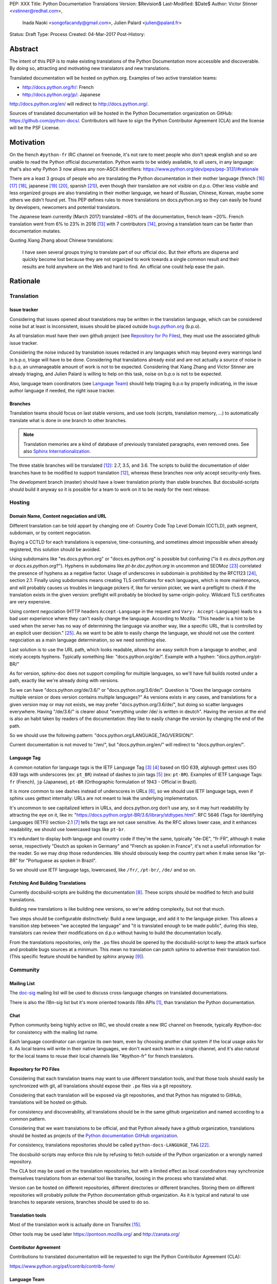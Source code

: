 PEP: XXX
Title: Python Documentation Translations
Version: $Revision$
Last-Modified: $Date$
Author: Victor Stinner <vstinner@redhat.com>,
        Inada Naoki <songofacandy@gmail.com>,
        Julien Palard <julien@palard.fr>
Status: Draft
Type: Process
Created: 04-Mar-2017
Post-History:


Abstract
========

The intent of this PEP is to make existing translations of the Python
Documentation more accessible and discoverable.  By doing so,
attracting and motivating new translators and new translations.

Translated documentation will be hosted on python.org.  Examples of
two active translation teams:

* http://docs.python.org/fr/: French
* http://docs.python.org/jp/: Japanese

http://docs.python.org/en/ will redirect to http://docs.python.org/.

Sources of translated documentation will be hosted in the Python
Documentation organization on GitHub: https://github.com/python-docs/.
Contributors will have to sign the Python Contributor Agreement (CLA)
and the license will be the PSF License.


Motivation
==========

On the french ``#python-fr`` IRC channel on freenode, it's not rare to
meet people who don't speak english and so are unable to read the
Python official documentation.  Python wants to be widely available,
to all users, in any language: that's also why Python 3 now allows
any non-ASCII identifiers:
https://www.python.org/dev/peps/pep-3131/#rationale

There are a least 3 groups of people who are translating the Python
documentation in their mother language (french [16]_ [17]_ [18]_,
japanese [19]_ [20]_, spanish [21]_), even though their translation
are not visible on d.p.o.  Other less visible and less organized
groups are also translating in their mother language, we heard of
Russian, Chinese, Korean, maybe some others we didn't found yet.  This
PEP defines rules to move translations on docs.python.org so they can
easily be found by developers, newcomers and potential translators.

The Japanese team currently (March 2017) translated ~80% of the
documentation, french team ~20%.  French translation went from 6% to
23% in 2016 [13]_ with 7 contributors [14]_, proving a translation
team can be faster than documentation mutates.


Quoting Xiang Zhang about Chinese translations:

  I have seen several groups trying to translate part of our official
  doc.  But their efforts are disperse and quickly become lost because
  they are not organized to work towards a single common result and
  their results are hold anywhere on the Web and hard to find.  An
  official one could help ease the pain.


Rationale
=========

Translation
-----------

Issue tracker
'''''''''''''

Considering that issues opened about translations may be written in
the translation language, which can be considered noise but at least
is inconsistent, issues should be placed outside `bugs.python.org
<https://bugs.python.org/>`_ (b.p.o).

As all translation must have their own github project (see `Repository
for Po Files`_), they must use the associated github issue tracker.

Considering the noise induced by translation issues redacted in any
languages which may beyond every warnings land in b.p.o, triage will
have to be done.  Considering that translations already exist and are
not actually a source of noise in b.p.o, an unmanageable amount of
work is not to be expected.  Considering that Xiang Zhang and Victor
Stinner are already triaging, and Julien Palard is willing to help on
this task, noise on b.p.o is not to be expected.

Also, language team coordinators (see `Language Team`_) should help
triaging b.p.o by properly indicating, in the issue author language if
needed, the right issue tracker.


Branches
''''''''

Translation teams should focus on last stable versions, and use tools
(scripts, translation memory, …) to automatically translate what is
done in one branch to other branches.

.. note::
   Translation memories are a kind of database of previously translated
   paragraphs, even removed ones.  See also `Sphinx Internationalization
   <http://www.sphinx-doc.org/en/stable/intl.html>`_.

The three stable branches will be translated [12]_: 2.7, 3.5, and 3.6.
The scripts to build the documentation of older branches have to be
modified to support translation [12]_, whereas these branches now only
accept security-only fixes.

The development branch (master) should have a lower translation priority
than stable branches.  But docsbuild-scripts should build it anyway so
it is possible for a team to work on it to be ready for the next
release.


Hosting
-------

Domain Name, Content negociation and URL
''''''''''''''''''''''''''''''''''''''''

Different translation can be told appart by changing one of:
Country Code Top Level Domain (CCTLD),
path segment, subdomain, or by content negociation.

Buying a CCTLD for each translations is expensive, time-consuming, and
sometimes almost impossible when already registered, this solution
should be avoided.

Using subdomains like "es.docs.python.org" or "docs.es.python.org" is
possible but confusing ("is it `es.docs.python.org` or `docs.es.python.org`?").
Hyphens in subdomains like
`pt-br.doc.python.org` in uncommon and SEOMoz [23]_ correlated the presence of
hyphens as a negative factor.  Usage of underscores in subdomain is
prohibited by the RFC1123 [24]_, section 2.1.  Finally using subdomains
means creating TLS certificates for each languages, which is more
maintenance, and will probably causes us troubles in language pickers
if, like for version picker, we want a preflight to check if the
translation exists in the given version: preflight will probably be
blocked by same-origin-policy.  Wildcard TLS certificates are very
expensive.

Using content negociation (HTTP headers ``Accept-Language`` in the
request and ``Vary: Accept-Language``) leads to a bad user experience
where they can't easily change the language.  According to Mozilla:
"This header is a hint to be used when the server has no way of
determining the language via another way, like a specific URL, that is
controlled by an explicit user decision." [25]_.  As we want to be
able to easily change the language, we should not use the content
negociation as a main language determination, so we need somthing
else.

Last solution is to use the URL path, which looks readable, allows
for an easy switch from a language to another, and nicely accepts
hyphens.  Typically something like: "docs.python.org/de/".  Example
with a hyphen: "docs.python.org/pt-BR/"

As for version, sphinx-doc does not support compiling for multiple
languages, so we'll have full builds rooted under a path, exactly like
we're already doing with versions.

So we can have "docs.python.org/de/3.6/" or
"docs.python.org/3.6/de/".  Question is "Does the language contains
multiple version or does version contains multiple languages?" As
versions exists in any cases, and translations for a given version may
or may not exists, we may prefer "docs.python.org/3.6/de/", but doing
so scatter languages everywhere.  Having "/de/3.6/" is clearer about
"everything under /de/ is written in deutch".  Having the version at
the end is also an habit taken by readers of the documentation: they
like to easily change the version by changing the end of the path.

So we should use the following pattern:
"docs.python.org/LANGUAGE_TAG/VERSION/".

Current documentation is not moved to "/en/", but "docs.python.org/en/"
will redirect to "docs.python.org/en/".


Language Tag
''''''''''''

A common notation for language tags is the IETF Language Tag [3]_
[4]_ based on ISO 639, alghough gettext uses ISO 639 tags with
underscores (ex: ``pt_BR``) instead of dashes to join tags [5]_
(ex: ``pt-BR``).  Examples of IETF Language Tags: ``fr`` (French),
``jp`` (Japanese), ``pt-BR`` (Orthographic formulation of 1943 -
Official in Brazil).

It is more common to see dashes instead of underscores in URLs [6]_,
so we should use IETF language tags, even if sphinx uses gettext
internally: URLs are not meant to leak the underlying implementation.

It's uncommon to see capitalized letters in URLs, and docs.python.org
don't use any, so it may hurt readability by attracting the eye on it,
like in: "https://docs.python.org/pt-BR/3.6/library/stdtypes.html".
RFC 5646 (Tags for Identifying Languages (IETF)) section-2.1 [7]_
tells the tags are not case sensitive.  As the RFC allows lower case,
and it enhances readability, we should use lowercased tags like
``pt-br``.

It's redundant to display both language and country code if they're
the same, typically "de-DE", "fr-FR", although it make sense,
respectively "Deutch as spoken in Germany" and "French as spoken in
France", it's not a usefull information for the reader.  So we may drop
those redundencies.  We should obviously keep the country part when it
make sense like "pt-BR" for "Portuguese as spoken in Brazil".

So we should use IETF language tags, lowercased, like ``/fr/``,
``/pt-br/``, ``/de/`` and so on.


Fetching And Building Translations
''''''''''''''''''''''''''''''''''

Currently docsbuild-scripts are building the documentation [8]_.  These scripts
should be modified to fetch and build translations.

Building new translations is like building new versions, so we're
adding complexity, but not that much.

Two steps should be configurable distinctively: Build a new language,
and add it to the language picker.  This allows a transition step
between "we accepted the language" and "it is translated enough to be
made public", during this step, translators can review their
modifications on d.p.o without having to build the documentation
locally.

From the translations repositories, only the ``.po`` files should be
opened by the docsbuild-script to keep the attack surface and probable
bugs sources at a minimum.  This mean no translation can patch sphinx
to advertise their translation tool.  (This specific feature should be
handled by sphinx anyway [9]_).


Community
---------

Mailing List
''''''''''''

The `doc-sig`_ mailing list will be used to discuss cross-language
changes on translated documentations.

There is also the i18n-sig list but it's more oriented towards i18n APIs
[1]_, than translation the Python documentation.

.. _i18n-sig: https://mail.python.org/mailman/listinfo/i18n-sig
.. _doc-sig: https://mail.python.org/mailman/listinfo/doc-sig


Chat
''''

Python community being highly active on IRC, we should create a new
IRC channel on freenode, typically #python-doc for consistency with
the mailing list name.

Each language coordinator can organize its own team, even by choosing
another chat system if the local usage asks for it.  As local teams
will write in their native languages, we don't want each team in a
single channel, and it's also natural for the local teams to reuse
their local channels like "#python-fr" for french translators.


Repository for PO Files
'''''''''''''''''''''''

Considering that each translation teams may want to use different
translation tools, and that those tools should easily be synchronized
with git, all translations should expose their ``.po`` files via a git
repository.

Considering that each translation will be exposed via git
repositories, and that Python has migrated to GitHub, translations
will be hosted on github.

For consistency and discoverability, all translations should be in the
same github organization and named according to a common pattern.

Considering that we want translations to be official, and that Python
already have a github organization, translations should be hosted as
projects of the `Python documentation GitHub organization`_.

For consistency, translations repositories should be called
``python-docs-LANGUAGE_TAG`` [22]_.

The docsbuild-scripts may enforce this rule by refusing to fetch
outside of the Python organization or a wrongly named repository.

The CLA bot may be used on the translation repositories, but with a
limited effect as local coordinators may synchronize themselves
translations from an external tool like transifex, loosing in the
process who translated what.

Version can be hosted on different repositories, different directories
or different branches.  Storing them on different repositories will
probably pollute the Python documentation github organization.  As it
is typical and natural to use branches to separate versions, branches
should be used to do so.

.. _Python documentation GitHub organization: https://github.com/python-docs/


Translation tools
'''''''''''''''''

Most of the translation work is actually done on Transifex [15]_.

Other tools may be used later https://pontoon.mozilla.org/
and http://zanata.org/


Contributor Agreement
'''''''''''''''''''''

Contributions to translated documentation will be requested to sign the
Python Contributor Agreement (CLA):

https://www.python.org/psf/contrib/contrib-form/


Language Team
'''''''''''''

Each language team should have one coordinator responsible to:

- Manage the team
- Choose and manage the tools its team will use (chat, mailing list, …)
- Ensure contributors understand and agree with the CLA
- Ensure quality (grammar, vocabulary, consistency, filtering spam, ads, …)
- Do redirect to GitHub issue tracker issues related to its
  language on bugs.python.org

The license will be the `PSF License <https://docs.python.org/3/license.html>`_,
and copyright should be transferable to PSF later.


Alternatives
------------

Simplified English
''''''''''''''''''

It would be possible to introduce a "simplified english" version like
wikipedia did [10]_, as discussed on python-dev [11]_, targetting
english learners and childrens.

Pros: It yields a single other translation, theorically readable by
everyone, and reviewable by current maintainers.

Cons: Subtle details may be lost, and translators from english to english
may be hard to find as stated by Wikipedia:

> The main English Wikipedia has 5 million articles, written by nearly
140K active users; the Swedish Wikipedia is almost as big, 3M articles
from only 3K active users; but the Simple English Wikipedia has just
123K articles and 871 active users.  That's fewer articles than
Esperanto!


Changes
=======

Migrate GitHub Repositories
---------------------------

We (authors of this PEP) already own french and japanese Git
repositories, so moving them to the Python documentation organization will not be a
problem.  We'll however follow the `New Translation Procedure`_.


Patch docsbuild-scripts to Compile Translations
-----------------------------------------------

Docsbuild-script must be patched to:

- List the languages tags to build along with the branches to build.
- List the languages tags to display in the language picker.
- Find translation repositories by formatting
  ``github.com:python-docs/python-docs-{language_tag}.git`` (See
  `Repository for Po Files`_)
- Build translations for each branches and each languages

Patched docsbuild-scripts must only open ``.po`` files from
translation repositories.


List coordinators in the devguide
---------------------------------

Add a page or a section with an empty list of coordinators to the
devguide, each new coordinators will be added to this list.


Create sphinx-doc Language Picker
---------------------------------

Highly similar to the version picker, a language picker must be
implemented.  This language picker must be configurable to hide or
show a given language.


Enhance rendering of untranslated fuzzy translations
----------------------------------------------------

It's an opened sphinx issue [9]_, but we'll need it so we'll have to
work on it.  Translated, fuzzy, and untranslated paragraphs should be
differentiated.  (Fuzzy paragraphs have to warn the reader what he's
reading may be out of date.)


New Translation Procedure
=========================

Designate a Coordinator
-----------------------

The first step is to designate a coordinator, see `Language Team`_,
The coordinator must sign the CLA.

The coordinator should be added to a list of translation coordinator
on the devguide.


Create github repository
------------------------

Create a repository named "python-docs-{LANGUAGE_TAG}" on the Python
documentation github organization (See `Repository For Po Files`_.), and grant the
language coordinator push rights to this repository.


Add support for translations in docsbuild-scripts
-------------------------------------------------

As soon as the translation hits its firsts commits, update the
docsbuild-scripts configuration to build the translation (but not
displaying it in the language picker).


Add translation to the language picker
--------------------------------------

As soon as the translation hits:

- 100% of bugs.html with proper links to the language repository
  issue tracker.
- 100% of tutorial
- 100% of library/functions (builtins)

the translation can be added to the language picker.


Previous discussions
====================

- `[Python-ideas] Cross link documentation translations (January, 2016)`_
- `[Python-ideas] Cross link documentation translations (January, 2016)`_
- `[Python-ideas] https://docs.python.org/fr/ ? (March 2016)`_


.. _[Python-ideas] Cross link documentation translations (January, 2016):
   https://mail.python.org/pipermail/python-ideas/2016-January/038010.html

.. _[Python-Dev] Translated Python documentation (Febrary 2016):
   https://mail.python.org/pipermail/python-dev/2017-February/147416.html

.. _[Python-ideas] https://docs.python.org/fr/ ? (March 2016):
   https://mail.python.org/pipermail/python-ideas/2016-March/038879.html


References
==========

.. [1] [I18n-sig] Hello Python members, Do you have any idea about
   Python documents?
   (https://mail.python.org/pipermail/i18n-sig/2013-September/002130.html)

.. [2] [Doc-SIG] Localization of Python docs
   (https://mail.python.org/pipermail/doc-sig/2013-September/003948.html)

.. [3] Tags for Identifying Languages
   (http://tools.ietf.org/html/rfc5646)

.. [4] IETF language tag
   (https://en.wikipedia.org/wiki/IETF_language_tag)

.. [5] GNU Gettext manual, section 2.3.1: Locale Names
   (https://www.gnu.org/software/gettext/manual/html_node/Locale-Names.html)

.. [6] Semantic URL: Slug
   (https://en.wikipedia.org/wiki/Semantic_URL#Slug)

.. [7] Tags for Identifying Languages: Formatting of Language Tags
   (https://tools.ietf.org/html/rfc5646#section-2.1.1)

.. [8] Docsbuild-scripts github repository
   (https://github.com/python/docsbuild-scripts/)

.. [9] i18n: Highlight untranslated paragraphs
   (https://github.com/sphinx-doc/sphinx/issues/1246)

.. [10] Wikipedia: Simple English
   (https://simple.wikipedia.org/wiki/Main_Page)

.. [11] Python-dev discussion about simplified english
   (https://mail.python.org/pipermail/python-dev/2017-February/147446.html)

.. [12] Passing options to sphinx from Doc/Makefile
   (https://github.com/python/cpython/commit/57acb82d275ace9d9d854b156611e641f68e9e7c)

.. [13] French translation progression
   (https://mdk.fr/pycon2016/#/11)

.. [14] French translation contributors
   (https://github.com/AFPy/python_doc_fr/graphs/contributors?from=2016-01-01&to=2016-12-31&type=c)

.. [15] Python-doc on Transifex
   (https://www.transifex.com/python-doc/)

.. [16] French translation
   (https://www.afpy.org/doc/python/)

.. [17] French translation github
   (https://github.com/AFPy/python_doc_fr)

.. [18] French mailing list
   (http://lists.afpy.org/mailman/listinfo/traductions)

.. [19] Japanese translation
   (http://docs.python.jp/3/)

.. [20] Japanese github
   (https://github.com/python-doc-ja/python-doc-ja)

.. [21] Spanish translation
   (http://docs.python.org.ar/tutorial/3/index.html)

.. [22] [Python-Dev] Translated Python documentation: doc vs docs
   (https://mail.python.org/pipermail/python-dev/2017-February/147472.html)

.. [23] Domains - SEO Best Practices | Moz
   (https://moz.com/learn/seo/domain)

.. [24] Requirements for Internet Hosts -- Application and Support
   (https://www.ietf.org/rfc/rfc1123.txt)

.. [25] Accept-Language
   (https://developer.mozilla.org/en-US/docs/Web/HTTP/Headers/Accept-Language)

Copyright
=========

This document has been placed in the public domain.




..
   Local Variables:
   mode: indented-text
   indent-tabs-mode: nil
   sentence-end-double-space: t
   fill-column: 70
   coding: utf-8
   End:
